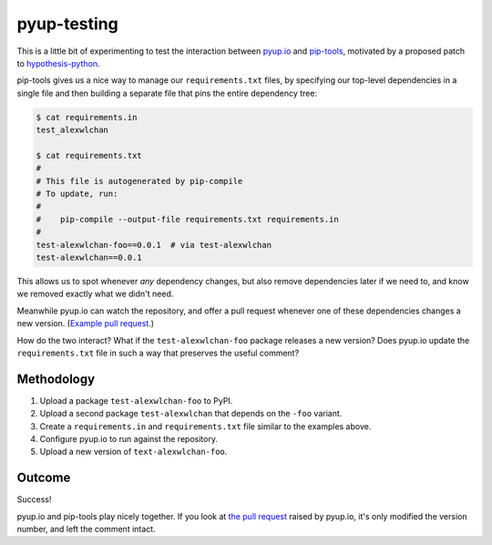 pyup-testing
============

This is a little bit of experimenting to test the interaction between `pyup.io <https://pyup.io/>`_ and `pip-tools <https://github.com/jazzband/pip-tools>`_, motivated by a proposed patch to `hypothesis-python <https://github.com/HypothesisWorks/hypothesis-python/pull/623#issuecomment-301152892>`_.

pip-tools gives us a nice way to manage our ``requirements.txt`` files, by specifying our top-level dependencies in a single file and then building a separate file that pins the entire dependency tree:

.. code-block:: console

   $ cat requirements.in
   test_alexwlchan

   $ cat requirements.txt
   #
   # This file is autogenerated by pip-compile
   # To update, run:
   #
   #    pip-compile --output-file requirements.txt requirements.in
   #
   test-alexwlchan-foo==0.0.1  # via test-alexwlchan
   test-alexwlchan==0.0.1

This allows us to spot whenever `any` dependency changes, but also remove dependencies later if we need to, and know we removed exactly what we didn't need.

Meanwhile pyup.io can watch the repository, and offer a pull request whenever one of these dependencies changes a new version.
(`Example pull request <https://github.com/HypothesisWorks/hypothesis-python/pull/615>`_.)

How do the two interact?
What if the ``test-alexwlchan-foo`` package releases a new version?
Does pyup.io update the ``requirements.txt`` file in such a way that preserves the useful comment?

Methodology
***********

1. Upload a package ``test-alexwlchan-foo`` to PyPI.
2. Upload a second package ``test-alexwlchan`` that depends on the ``-foo`` variant.
3. Create a ``requirements.in`` and ``requirements.txt`` file similar to the examples above.
4. Configure pyup.io to run against the repository.
5. Upload a new version of ``text-alexwlchan-foo``.

Outcome
*******

Success!

pyup.io and pip-tools play nicely together.
If you look at `the pull request <https://github.com/alexwlchan/pyup-testing/pull/2/files>`_ raised by pyup.io, it's only modified the version number, and left the comment intact.
